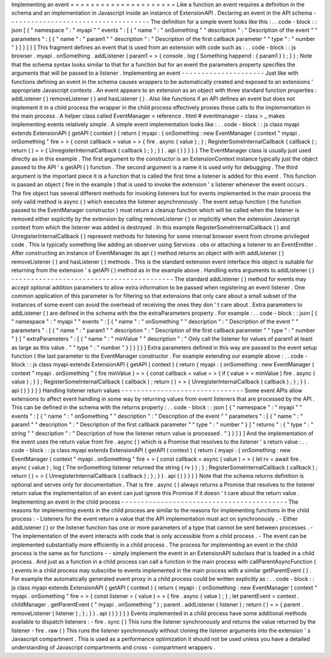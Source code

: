 Implementing
an
event
=
=
=
=
=
=
=
=
=
=
=
=
=
=
=
=
=
=
=
=
=
Like
a
function
an
event
requires
a
definition
in
the
schema
and
an
implementation
in
Javascript
inside
an
instance
of
ExtensionAPI
.
Declaring
an
event
in
the
API
schema
-
-
-
-
-
-
-
-
-
-
-
-
-
-
-
-
-
-
-
-
-
-
-
-
-
-
-
-
-
-
-
-
-
-
-
-
The
definition
for
a
simple
event
looks
like
this
:
.
.
code
-
block
:
:
json
[
{
"
namespace
"
:
"
myapi
"
"
events
"
:
[
{
"
name
"
:
"
onSomething
"
"
description
"
:
"
Description
of
the
event
"
"
parameters
"
:
[
{
"
name
"
:
"
param1
"
"
description
"
:
"
Description
of
the
first
callback
parameter
"
"
type
"
:
"
number
"
}
]
}
]
}
]
This
fragment
defines
an
event
that
is
used
from
an
extension
with
code
such
as
:
.
.
code
-
block
:
:
js
browser
.
myapi
.
onSomething
.
addListener
(
param1
=
>
{
console
.
log
(
Something
happend
:
{
param1
}
)
;
}
)
;
Note
that
the
schema
syntax
looks
similar
to
that
for
a
function
but
for
an
event
the
parameters
property
specifies
the
arguments
that
will
be
passed
to
a
listener
.
Implementing
an
event
-
-
-
-
-
-
-
-
-
-
-
-
-
-
-
-
-
-
-
-
-
Just
like
with
functions
defining
an
event
in
the
schema
causes
wrappers
to
be
automatically
created
and
exposed
to
an
extensions
'
appropriate
Javascript
contexts
.
An
event
appears
to
an
extension
as
an
object
with
three
standard
function
properties
:
addListener
(
)
removeListener
(
)
and
hasListener
(
)
.
Also
like
functions
if
an
API
defines
an
event
but
does
not
implement
it
in
a
child
process
the
wrapper
in
the
child
process
effectively
proxies
these
calls
to
the
implementation
in
the
main
process
.
A
helper
class
called
EventManager
<
reference
.
html
#
eventmanager
-
class
>
_
makes
implementing
events
relatively
simple
.
A
simple
event
implementation
looks
like
:
.
.
code
-
block
:
:
js
class
myapi
extends
ExtensionAPI
{
getAPI
(
context
)
{
return
{
myapi
:
{
onSomething
:
new
EventManager
(
context
"
myapi
.
onSomething
"
fire
=
>
{
const
callback
=
value
=
>
{
fire
.
async
(
value
)
;
}
;
RegisterSomeInternalCallback
(
callback
)
;
return
(
)
=
>
{
UnregisterInternalCallback
(
callback
)
;
}
;
}
)
.
api
(
)
}
}
}
}
The
EventManager
class
is
usually
just
used
directly
as
in
this
example
.
The
first
argument
to
the
constructor
is
an
ExtensionContext
instance
typically
just
the
object
passed
to
the
API
'
s
getAPI
(
)
function
.
The
second
argument
is
a
name
it
is
used
only
for
debugging
.
The
third
argument
is
the
important
piece
it
is
a
function
that
is
called
the
first
time
a
listener
is
added
for
this
event
.
This
function
is
passed
an
object
(
fire
in
the
example
)
that
is
used
to
invoke
the
extension
'
s
listener
whenever
the
event
occurs
.
The
fire
object
has
several
different
methods
for
invoking
listeners
but
for
events
implemented
in
the
main
process
the
only
valid
method
is
async
(
)
which
executes
the
listener
asynchronously
.
The
event
setup
function
(
the
function
passed
to
the
EventManager
constructor
)
must
return
a
cleanup
function
which
will
be
called
when
the
listener
is
removed
either
explicitly
by
the
extension
by
calling
removeListener
(
)
or
implicitly
when
the
extension
Javascript
context
from
which
the
listener
was
added
is
destroyed
.
In
this
example
RegisterSomeInternalCallback
(
)
and
UnregisterInternalCallback
(
)
represent
methods
for
listening
for
some
internal
browser
event
from
chrome
privileged
code
.
This
is
typically
something
like
adding
an
observer
using
Services
.
obs
or
attaching
a
listener
to
an
EventEmitter
.
After
constructing
an
instance
of
EventManager
its
api
(
)
method
returns
an
object
with
with
addListener
(
)
removeListener
(
)
and
hasListener
(
)
methods
.
This
is
the
standard
extension
event
interface
this
object
is
suitable
for
returning
from
the
extension
'
s
getAPI
(
)
method
as
in
the
example
above
.
Handling
extra
arguments
to
addListener
(
)
-
-
-
-
-
-
-
-
-
-
-
-
-
-
-
-
-
-
-
-
-
-
-
-
-
-
-
-
-
-
-
-
-
-
-
-
-
-
-
-
-
The
standard
addListener
(
)
method
for
events
may
accept
optional
addition
parameters
to
allow
extra
information
to
be
passed
when
registering
an
event
listener
.
One
common
application
of
this
parameter
is
for
filtering
so
that
extensions
that
only
care
about
a
small
subset
of
the
instances
of
some
event
can
avoid
the
overhead
of
receiving
the
ones
they
don
'
t
care
about
.
Extra
parameters
to
addListener
(
)
are
defined
in
the
schema
with
the
the
extraParameters
property
.
For
example
:
.
.
code
-
block
:
:
json
[
{
"
namespace
"
:
"
myapi
"
"
events
"
:
[
{
"
name
"
:
"
onSomething
"
"
description
"
:
"
Description
of
the
event
"
"
parameters
"
:
[
{
"
name
"
:
"
param1
"
"
description
"
:
"
Description
of
the
first
callback
parameter
"
"
type
"
:
"
number
"
}
]
"
extraParameters
"
:
[
{
"
name
"
:
"
minValue
"
"
description
"
:
"
Only
call
the
listener
for
values
of
param1
at
least
as
large
as
this
value
.
"
"
type
"
:
"
number
"
}
]
}
]
}
]
Extra
parameters
defined
in
this
way
are
passed
to
the
event
setup
function
(
the
last
parameter
to
the
EventManager
constructor
.
For
example
extending
our
example
above
:
.
.
code
-
block
:
:
js
class
myapi
extends
ExtensionAPI
{
getAPI
(
context
)
{
return
{
myapi
:
{
onSomething
:
new
EventManager
(
context
"
myapi
.
onSomething
"
(
fire
minValue
)
=
>
{
const
callback
=
value
=
>
{
if
(
value
>
=
minValue
)
fire
.
async
(
value
)
;
}
}
;
RegisterSomeInternalCallback
(
callback
)
;
return
(
)
=
>
{
UnregisterInternalCallback
(
callback
)
;
}
;
}
)
.
api
(
)
}
}
}
}
Handling
listener
return
values
-
-
-
-
-
-
-
-
-
-
-
-
-
-
-
-
-
-
-
-
-
-
-
-
-
-
-
-
-
-
-
Some
event
APIs
allow
extensions
to
affect
event
handling
in
some
way
by
returning
values
from
event
listeners
that
are
processed
by
the
API
.
This
can
be
defined
in
the
schema
with
the
returns
property
:
.
.
code
-
block
:
:
json
[
{
"
namespace
"
:
"
myapi
"
"
events
"
:
[
{
"
name
"
:
"
onSomething
"
"
description
"
:
"
Description
of
the
event
"
"
parameters
"
:
[
{
"
name
"
:
"
param1
"
"
description
"
:
"
Description
of
the
first
callback
parameter
"
"
type
"
:
"
number
"
}
]
"
returns
"
:
{
"
type
"
:
"
string
"
"
description
"
:
"
Description
of
how
the
listener
return
value
is
processed
.
"
}
}
]
}
]
And
the
implementation
of
the
event
uses
the
return
value
from
fire
.
async
(
)
which
is
a
Promise
that
resolves
to
the
listener
'
s
return
value
:
.
.
code
-
block
:
:
js
class
myapi
extends
ExtensionAPI
{
getAPI
(
context
)
{
return
{
myapi
:
{
onSomething
:
new
EventManager
(
context
"
myapi
.
onSomething
"
fire
=
>
{
const
callback
=
async
(
value
)
=
>
{
let
rv
=
await
fire
.
async
(
value
)
;
log
(
The
onSomething
listener
returned
the
string
{
rv
}
)
;
}
;
RegisterSomeInternalCallback
(
callback
)
;
return
(
)
=
>
{
UnregisterInternalCallback
(
callback
)
;
}
;
}
)
.
api
(
)
}
}
}
}
Note
that
the
schema
returns
definition
is
optional
and
serves
only
for
documentation
.
That
is
fire
.
async
(
)
always
returns
a
Promise
that
resolves
to
the
listener
return
value
the
implementation
of
an
event
can
just
ignore
this
Promise
if
it
doesn
'
t
care
about
the
return
value
.
Implementing
an
event
in
the
child
process
-
-
-
-
-
-
-
-
-
-
-
-
-
-
-
-
-
-
-
-
-
-
-
-
-
-
-
-
-
-
-
-
-
-
-
-
-
-
-
-
-
-
The
reasons
for
implementing
events
in
the
child
process
are
similar
to
the
reasons
for
implementing
functions
in
the
child
process
:
-
Listeners
for
the
event
return
a
value
that
the
API
implementation
must
act
on
synchronously
.
-
Either
addListener
(
)
or
the
listener
function
has
one
or
more
parameters
of
a
type
that
cannot
be
sent
between
processes
.
-
The
implementation
of
the
event
interacts
with
code
that
is
only
accessible
from
a
child
process
.
-
The
event
can
be
implemented
substantially
more
efficiently
in
a
child
process
.
The
process
for
implementing
an
event
in
the
child
process
is
the
same
as
for
functions
-
-
simply
implement
the
event
in
an
ExtensionAPI
subclass
that
is
loaded
in
a
child
process
.
And
just
as
a
function
in
a
child
process
can
call
a
function
in
the
main
process
with
callParentAsyncFunction
(
)
events
in
a
child
process
may
subscribe
to
events
implemented
in
the
main
process
with
a
similar
getParentEvent
(
)
.
For
example
the
automatically
generated
event
proxy
in
a
child
process
could
be
written
explicitly
as
:
.
.
code
-
block
:
:
js
class
myapi
extends
ExtensionAPI
{
getAPI
(
context
)
{
return
{
myapi
:
{
onSomething
:
new
EventManager
(
context
"
myapi
.
onSomething
"
fire
=
>
{
const
listener
=
(
value
)
=
>
{
fire
.
async
(
value
)
;
}
;
let
parentEvent
=
context
.
childManager
.
getParentEvent
(
"
myapi
.
onSomething
"
)
;
parent
.
addListener
(
listener
)
;
return
(
)
=
>
{
parent
.
removeListener
(
listener
)
;
}
;
}
)
.
api
(
)
}
}
}
}
Events
implemented
in
a
child
process
have
some
additional
methods
available
to
dispatch
listeners
:
-
fire
.
sync
(
)
This
runs
the
listener
synchronously
and
returns
the
value
returned
by
the
listener
-
fire
.
raw
(
)
This
runs
the
listener
synchronously
without
cloning
the
listener
arguments
into
the
extension
'
s
Javascript
compartment
.
This
is
used
as
a
performance
optimization
it
should
not
be
used
unless
you
have
a
detailed
understanding
of
Javascript
compartments
and
cross
-
compartment
wrappers
.
